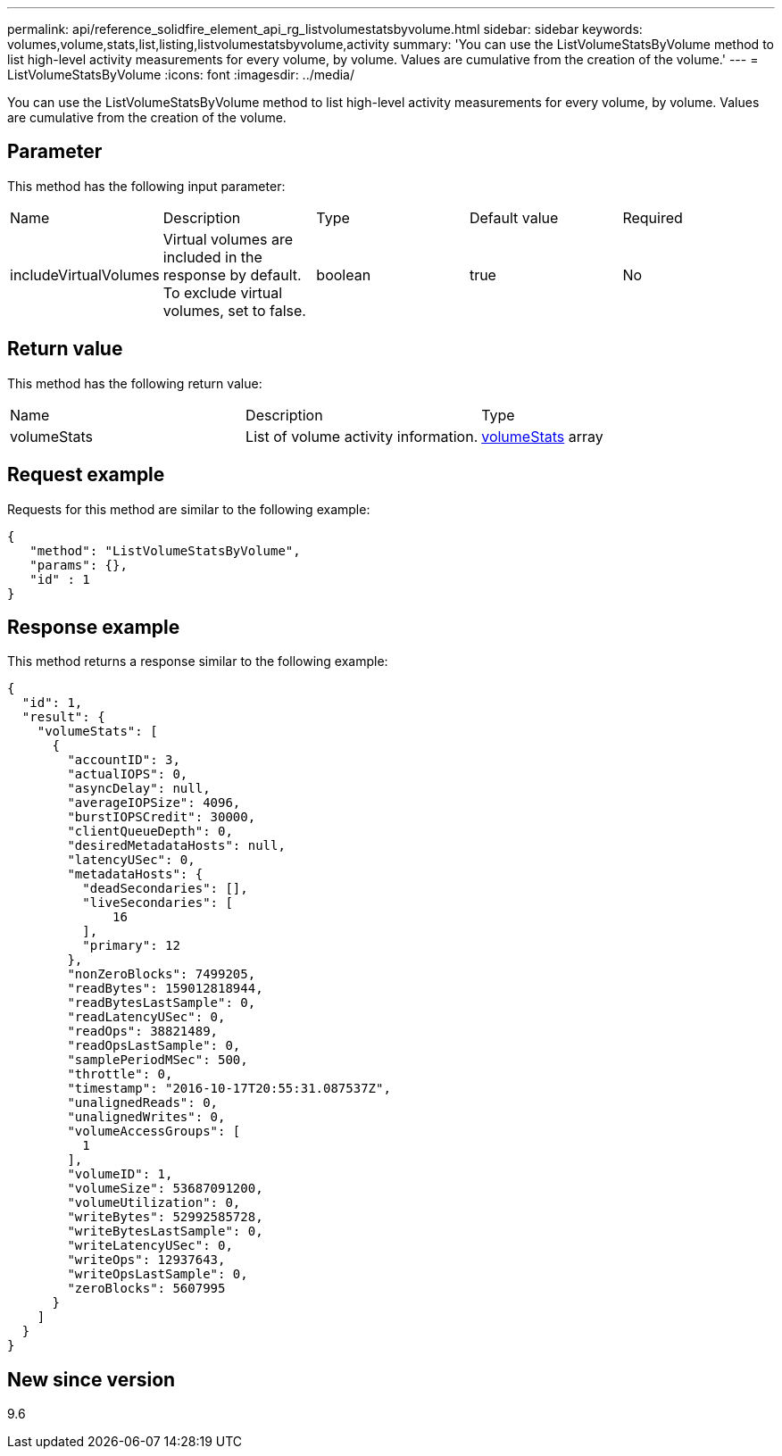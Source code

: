 ---
permalink: api/reference_solidfire_element_api_rg_listvolumestatsbyvolume.html
sidebar: sidebar
keywords: volumes,volume,stats,list,listing,listvolumestatsbyvolume,activity
summary: 'You can use the ListVolumeStatsByVolume method to list high-level activity measurements for every volume, by volume. Values are cumulative from the creation of the volume.'
---
= ListVolumeStatsByVolume
:icons: font
:imagesdir: ../media/

[.lead]
You can use the ListVolumeStatsByVolume method to list high-level activity measurements for every volume, by volume. Values are cumulative from the creation of the volume.

== Parameter

This method has the following input parameter:

|===
| Name| Description| Type| Default value| Required
a|
includeVirtualVolumes
a|
Virtual volumes are included in the response by default. To exclude virtual volumes, set to false.
a|
boolean
a|
true
a|
No
|===

== Return value

This method has the following return value:

|===
| Name| Description| Type
a|
volumeStats
a|
List of volume activity information.
a|
xref:reference_solidfire_element_api_rg_volumestats.adoc[volumeStats] array
|===

== Request example

Requests for this method are similar to the following example:

----
{
   "method": "ListVolumeStatsByVolume",
   "params": {},
   "id" : 1
}
----

== Response example

This method returns a response similar to the following example:

----
{
  "id": 1,
  "result": {
    "volumeStats": [
      {
        "accountID": 3,
        "actualIOPS": 0,
        "asyncDelay": null,
        "averageIOPSize": 4096,
        "burstIOPSCredit": 30000,
        "clientQueueDepth": 0,
        "desiredMetadataHosts": null,
        "latencyUSec": 0,
        "metadataHosts": {
          "deadSecondaries": [],
          "liveSecondaries": [
              16
          ],
          "primary": 12
        },
        "nonZeroBlocks": 7499205,
        "readBytes": 159012818944,
        "readBytesLastSample": 0,
        "readLatencyUSec": 0,
        "readOps": 38821489,
        "readOpsLastSample": 0,
        "samplePeriodMSec": 500,
        "throttle": 0,
        "timestamp": "2016-10-17T20:55:31.087537Z",
        "unalignedReads": 0,
        "unalignedWrites": 0,
        "volumeAccessGroups": [
          1
        ],
        "volumeID": 1,
        "volumeSize": 53687091200,
        "volumeUtilization": 0,
        "writeBytes": 52992585728,
        "writeBytesLastSample": 0,
        "writeLatencyUSec": 0,
        "writeOps": 12937643,
        "writeOpsLastSample": 0,
        "zeroBlocks": 5607995
      }
    ]
  }
}
----

== New since version

9.6
